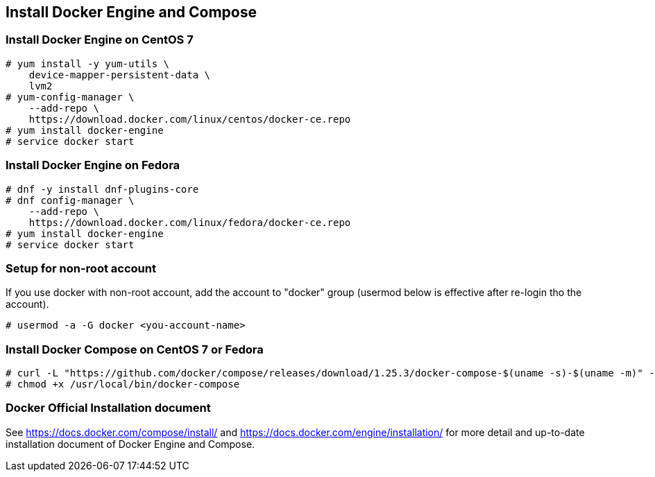 == Install Docker Engine and Compose

=== Install Docker Engine on CentOS 7

--------
# yum install -y yum-utils \
    device-mapper-persistent-data \
    lvm2
# yum-config-manager \
    --add-repo \
    https://download.docker.com/linux/centos/docker-ce.repo
# yum install docker-engine
# service docker start
--------

=== Install Docker Engine on Fedora

--------
# dnf -y install dnf-plugins-core
# dnf config-manager \
    --add-repo \
    https://download.docker.com/linux/fedora/docker-ce.repo
# yum install docker-engine
# service docker start
--------

=== Setup for non-root account

If you use docker with non-root account,
add the account to "docker" group
(usermod below is effective after re-login tho the account).

--------
# usermod -a -G docker <you-account-name>
--------

=== Install Docker Compose on CentOS 7 or Fedora

--------
# curl -L "https://github.com/docker/compose/releases/download/1.25.3/docker-compose-$(uname -s)-$(uname -m)" -o /usr/local/bin/docker-compose
# chmod +x /usr/local/bin/docker-compose
--------

=== Docker Official Installation document

See https://docs.docker.com/compose/install/ and
https://docs.docker.com/engine/installation/
for more detail and up-to-date installation document
of Docker Engine and Compose.


